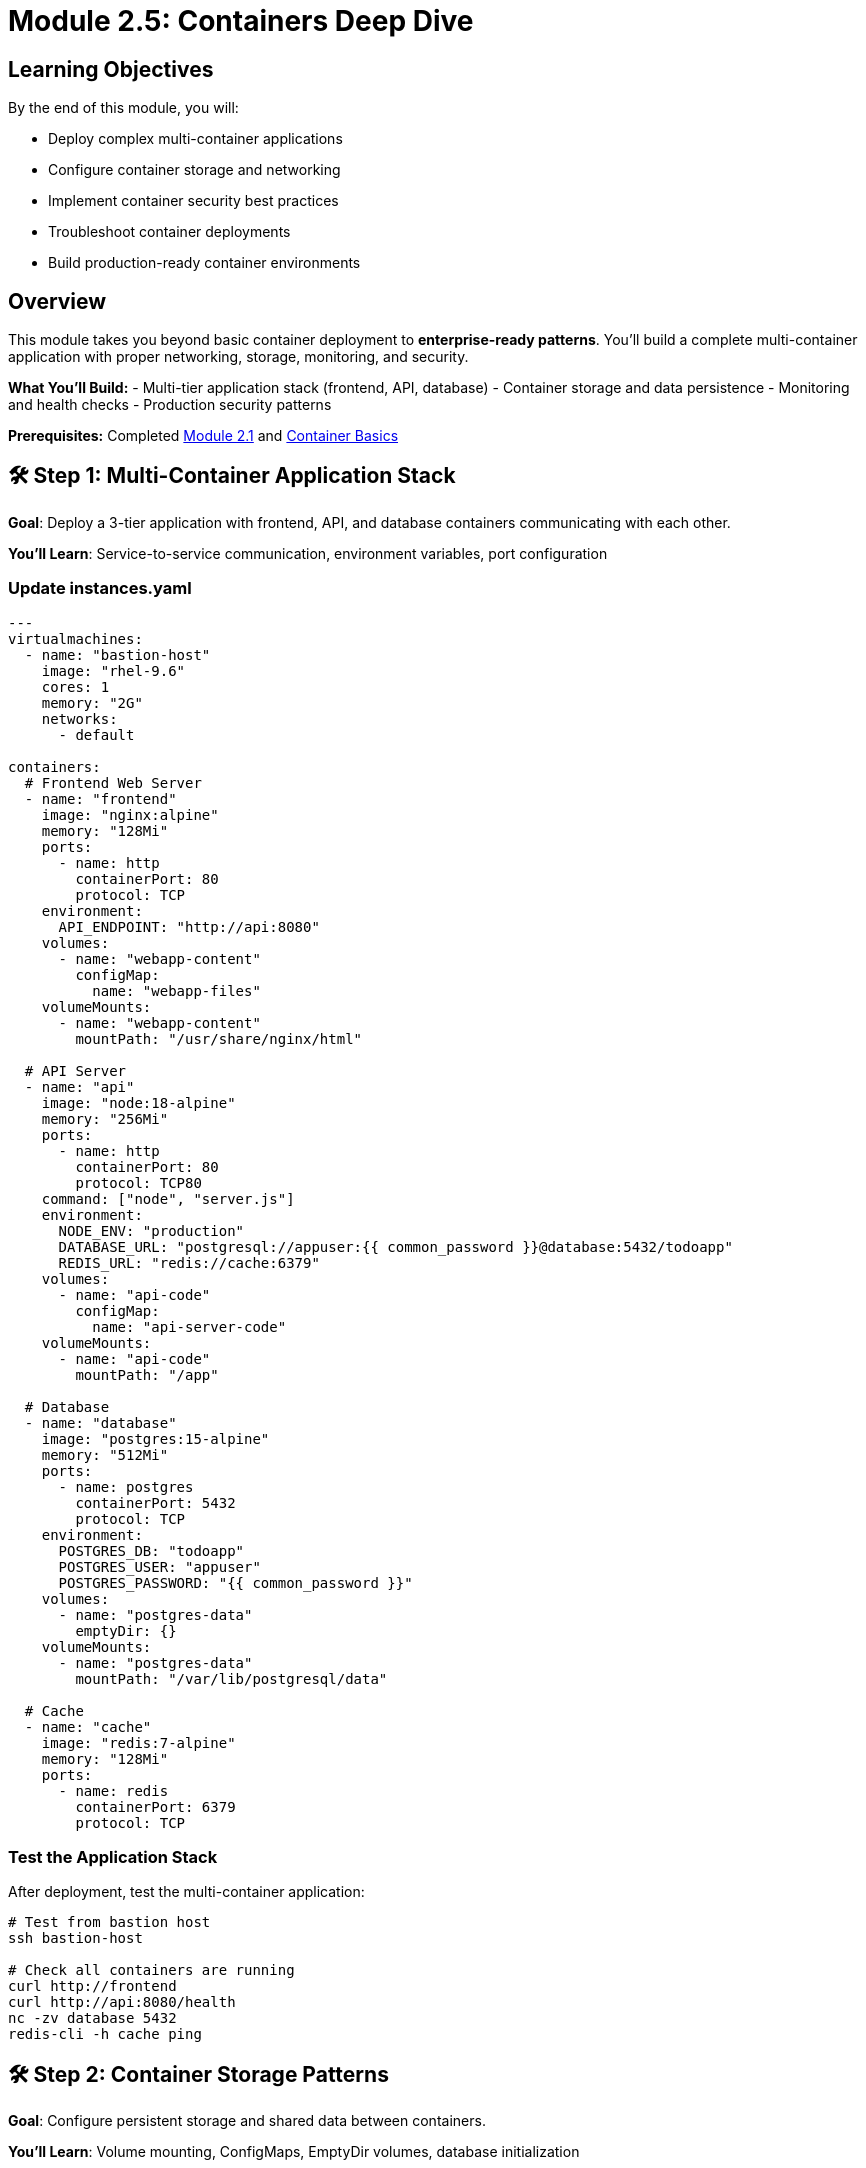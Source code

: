 = Module 2.5: Containers Deep Dive
:estimated-time: 25-30 minutes

== Learning Objectives

By the end of this module, you will:

* Deploy complex multi-container applications
* Configure container storage and networking
* Implement container security best practices  
* Troubleshoot container deployments
* Build production-ready container environments

== Overview

This module takes you beyond basic container deployment to **enterprise-ready patterns**. You'll build a complete multi-container application with proper networking, storage, monitoring, and security.

**What You'll Build:**
- Multi-tier application stack (frontend, API, database)
- Container storage and data persistence
- Monitoring and health checks
- Production security patterns

**Prerequisites:** Completed xref:module-2-1-single-vm-setup.adoc[Module 2.1] and xref:container-basics.adoc[Container Basics]

== 🛠️ Step 1: Multi-Container Application Stack

**Goal**: Deploy a 3-tier application with frontend, API, and database containers communicating with each other.

**You'll Learn**: Service-to-service communication, environment variables, port configuration

=== Update instances.yaml

[source,yaml]
----
---
virtualmachines:
  - name: "bastion-host"
    image: "rhel-9.6"
    cores: 1
    memory: "2G"
    networks:
      - default

containers:
  # Frontend Web Server
  - name: "frontend"
    image: "nginx:alpine"
    memory: "128Mi"
    ports:
      - name: http
        containerPort: 80
        protocol: TCP
    environment:
      API_ENDPOINT: "http://api:8080"
    volumes:
      - name: "webapp-content"
        configMap:
          name: "webapp-files"
    volumeMounts:
      - name: "webapp-content" 
        mountPath: "/usr/share/nginx/html"
        
  # API Server
  - name: "api"
    image: "node:18-alpine"
    memory: "256Mi"
    ports:
      - name: http
        containerPort: 80
        protocol: TCP80
    command: ["node", "server.js"]
    environment:
      NODE_ENV: "production"
      DATABASE_URL: "postgresql://appuser:{{ common_password }}@database:5432/todoapp"
      REDIS_URL: "redis://cache:6379"
    volumes:
      - name: "api-code"
        configMap:
          name: "api-server-code"
    volumeMounts:
      - name: "api-code"
        mountPath: "/app"
        
  # Database
  - name: "database"
    image: "postgres:15-alpine"
    memory: "512Mi"
    ports:
      - name: postgres
        containerPort: 5432
        protocol: TCP
    environment:
      POSTGRES_DB: "todoapp"
      POSTGRES_USER: "appuser"
      POSTGRES_PASSWORD: "{{ common_password }}"
    volumes:
      - name: "postgres-data"
        emptyDir: {}
    volumeMounts:
      - name: "postgres-data"
        mountPath: "/var/lib/postgresql/data"
        
  # Cache
  - name: "cache" 
    image: "redis:7-alpine"
    memory: "128Mi"
    ports:
      - name: redis
        containerPort: 6379
        protocol: TCP
----

=== Test the Application Stack

After deployment, test the multi-container application:

[source,bash]
----
# Test from bastion host
ssh bastion-host

# Check all containers are running
curl http://frontend
curl http://api:8080/health
nc -zv database 5432
redis-cli -h cache ping
----

== 🛠️ Step 2: Container Storage Patterns

**Goal**: Configure persistent storage and shared data between containers.

**You'll Learn**: Volume mounting, ConfigMaps, EmptyDir volumes, database initialization

=== Shared Storage Between Containers

[source,yaml]
----
containers:
  # File processor
  - name: "processor" 
    image: "python:3.11-slim"
    command: ["python", "/app/process_files.py"]
    volumes:
      - name: "shared-files"
        emptyDir: {}
      - name: "processor-script"
        configMap:
          name: "file-processor"
    volumeMounts:
      - name: "shared-files"
        mountPath: "/data"
      - name: "processor-script"
        mountPath: "/app"
        
  # File server
  - name: "fileserver"
    image: "nginx:alpine"
    ports:
      - name: http
        containerPort: 80
        protocol: TCP
    volumes:
      - name: "shared-files"
        emptyDir: {}
    volumeMounts:
      - name: "shared-files"
        mountPath: "/usr/share/nginx/html/files"
        readOnly: true
----

=== Database with Initialization Scripts

[source,yaml]
----
containers:
  - name: "postgres-with-data"
    image: "postgres:15"
    memory: "1G"
    ports:
      - name: postgres
        containerPort: 5432
        protocol: TCP
    environment:
      POSTGRES_DB: "labdb"
      POSTGRES_USER: "labuser"
      POSTGRES_PASSWORD: "{{ common_password }}"
    volumes:
      - name: "postgres-data"
        emptyDir: {}
      - name: "init-scripts"
        configMap:
          name: "database-init"
    volumeMounts:
      - name: "postgres-data"
        mountPath: "/var/lib/postgresql/data"
      - name: "init-scripts"
        mountPath: "/docker-entrypoint-initdb.d"
----

== 🛠️ Step 3: Container Networking and Service Discovery  

**Goal**: Test and verify inter-container communication using DNS and service discovery.

**You'll Learn**: Container DNS resolution, service-to-service communication, network debugging

=== Test Inter-Container Communication

[source,bash]
----
# From bastion, test container DNS resolution
nslookup frontend
nslookup api
nslookup database

# Test API connectivity
curl http://api:8080/api/todos

# Test database connectivity
psql -h database -U appuser -d todoapp -c "SELECT version();"

# Test cache connectivity  
redis-cli -h cache info server
----

=== Advanced Networking Example

[source,yaml]
----
containers:
  # Service mesh sidecar pattern
  - name: "app"
    image: "myapp:latest"
    ports:
      - name: http
        containerPort: 80
        protocol: TCP80
    environment:
      PROXY_URL: "http://localhost:8000"
      
  - name: "proxy"
    image: "envoyproxy/envoy:latest"
    ports:
      - name: http
        containerPort: 80
        protocol: TCP
      - name: admin
        containerPort: 9901  # Admin interface
        protocol: TCP
    volumes:
      - name: "envoy-config"
        configMap:
          name: "envoy-sidecar-config"
    volumeMounts:
      - name: "envoy-config"
        mountPath: "/etc/envoy"
----

=== 🔒 Critical: Network Policy for SSH Access

[WARNING]
====
**Container SSH Limitation Discovered!**

By default, containers **cannot SSH to VMs** due to Zero Touch network policies. This is a security feature.

**Problem**: Your containers might need SSH access for:
- Development tools (like the VS Code container we saw earlier)
- Administrative tasks  
- Monitoring and troubleshooting

**Symptom**: SSH connections timeout or are refused from containers
====

**Required Solution for SSH-enabled containers:**

[source,yaml]
----
# Add to your deployment variables (sample_vars.yml)
zero_touch_ingress_lockdown_rules:
  - from:
      - podSelector:
          matchLabels:
            app.kubernetes.io/name: showroom  # Default
  - from:  
      - podSelector:
          matchLabels:
            app.kubernetes.io/name: vscode    # Your container name
    ports:
      - protocol: TCP
        port: 22
----

**Key Points:**
- Container names in `instances.yaml` become the pod selector labels  
- Each SSH-enabled container needs explicit network policy permission
- This is separate from firewall rules (which control external access)

**Complete Guide**: xref:network-policy-configuration.adoc[Network Policy Configuration]

== 🛠️ Step 4: Container Lifecycle Management

**Goal**: Implement proper container health checks and lifecycle management.

**You'll Learn**: Health probes, lifecycle hooks, graceful shutdown, container monitoring

[source,yaml]
----
containers:
  - name: "web-app"
    image: "webapp:v2.0"
    memory: "256Mi"
    ports:
      - name: http
        containerPort: 80
        protocol: TCP80
      
    # Lifecycle hooks
    lifecycle:
      postStart:
        exec:
          command:
            - "/bin/sh"
            - "-c"
            - |
              echo "$(date): Container started" >> /var/log/lifecycle.log
              /app/warmup.sh
              
      preStop:
        exec:
          command:
            - "/bin/sh" 
            - "-c"
            - |
              echo "$(date): Graceful shutdown" >> /var/log/lifecycle.log
              /app/shutdown.sh
              
    # Health checks
    readinessProbe:
      httpGet:
        path: "/health/ready"
        port: 8080
      initialDelaySeconds: 10
      periodSeconds: 5
      
    livenessProbe:
      httpGet:
        path: "/health/live"
        port: 8080
      initialDelaySeconds: 30
      periodSeconds: 10
----

== 🛠️ Step 5: Development and Testing Containers

**Goal**: Set up development and testing environments using containers for rapid iteration.

**You'll Learn**: Development container patterns, hot reloading, testing environments

[source,yaml]
----
containers:
  # Development environment
  - name: "dev-env"
    image: "registry.redhat.io/ubi9/ubi:latest"
    memory: "1G"
    ports:
      - name: http
        containerPort: 8080
        protocol: TCP
    environment:
      PASSWORD: "{{ common_password }}"
    commands:
      - "dnf install -y git openssh-clients"
      - "curl -fsSL https://code-server.dev/install.sh | sh -s -- --method=standalone --prefix=/usr/local"
    volumes:
      - name: "workspace"
        emptyDir: {}
    volumeMounts:
      - name: "workspace"
        mountPath: "/home/coder/workspace"
        
  # Hot-reload development server
  - name: "dev-server"
    image: "node:18"
    command: ["npm", "run", "dev"]
    ports:
      - name: http
        containerPort: 3000
        protocol: TCP
    environment:
      NODE_ENV: "development"
      CHOKIDAR_USEPOLLING: "true"
    volumes:
      - name: "source-code"
        configMap:
          name: "app-source"
      - name: "node-modules"
        emptyDir: {}
    volumeMounts:
      - name: "source-code"
        mountPath: "/app/src"
      - name: "node-modules"
        mountPath: "/app/node_modules"
        
  # Testing container
  - name: "test-runner"
    image: "cypress/included:latest"
    environment:
      CYPRESS_BASE_URL: "http://dev-server:3000"
    volumes:
      - name: "test-specs"
        configMap:
          name: "cypress-tests"
      - name: "test-results"
        emptyDir: {}
    volumeMounts:
      - name: "test-specs"
        mountPath: "/cypress/integration"
      - name: "test-results"
        mountPath: "/cypress/results"
----

== 🛠️ Step 6: Container Security Configuration

Implement security best practices:

[source,yaml]
----
containers:
  - name: "secure-app"
    image: "alpine/secure-app:latest"
    memory: "256Mi"
    
    # Security context  
    securityContext:
      runAsNonRoot: true
      runAsUser: 1000
      readOnlyRootFilesystem: true
      allowPrivilegeEscalation: false
      
    # Environment variables from secrets
    environment:
      DB_PASSWORD: "{{ common_password }}"
      JWT_SECRET: "{{ jwt_secret }}"
      
    # Secure volume mounts
    volumes:
      - name: "app-secrets"
        secret:
          secretName: "app-credentials"
          defaultMode: 0400
      - name: "tmp-volume"
        emptyDir: {}
        
    volumeMounts:
      - name: "app-secrets"
        mountPath: "/secrets" 
        readOnly: true
      - name: "tmp-volume"
        mountPath: "/tmp"
----

== 🛠️ Step 7: Testing Your Container Deployment

Validate your container setup:

[source,bash]
----
# Test application health
curl http://frontend/
curl http://api:8080/health

# Test database connectivity
psql -h database -U appuser -d todoapp -c "\dt"

# Test cache functionality
redis-cli -h cache set test "container-works"
redis-cli -h cache get test

# Check container logs
kubectl logs deployment/frontend
kubectl logs deployment/api

# Test container scaling (if supported)
kubectl scale deployment/api --replicas=2
----

== 🛠️ Step 8: Monitoring and Observability

Add monitoring to your containers:

[source,yaml]
----
containers:
  # Application with metrics
  - name: "monitored-app"
    image: "myapp:instrumented"
    ports:
      - name: http
        containerPort: 80
        protocol: TCP80  # Application
      - port: 9090  # Metrics
    environment:
      METRICS_PORT: "9090"
      METRICS_ENABLED: "true"
      
  # Metrics collector
  - name: "prometheus"
    image: "prom/prometheus:latest"
    memory: "256Mi"
    ports:
      - port: 9090
    volumes:
      - name: "prometheus-config"
        configMap:
          name: "prometheus-config"
    volumeMounts:
      - name: "prometheus-config"
        mountPath: "/etc/prometheus"
        
  # Dashboard
  - name: "grafana"
    image: "grafana/grafana:latest"
    memory: "256Mi"
    ports:
      - name: http
        containerPort: 3000
        protocol: TCP
    environment:
      GF_SECURITY_ADMIN_PASSWORD: "{{ common_password }}"
----

== ✅ Container Deployment Checklist

Verify your advanced container deployment:

- [ ] **Multi-container stack** deployed successfully
- [ ] **Inter-container communication** working
- [ ] **Persistent storage** configured properly  
- [ ] **Environment variables** and secrets secure
- [ ] **Health checks** responding correctly
- [ ] **Logging** accessible and meaningful
- [ ] **Resource limits** appropriate
- [ ] **Security context** configured

== 🛠️ Troubleshooting Containers

Common issues and solutions:

**Container won't start?**
→ Check image name, resource limits, and environment variables

**Can't connect between containers?**
→ Verify container names and port configurations

**Out of memory errors?**
→ Increase memory limits or optimize applications

**Storage issues?**
→ Check volume mounts and permissions

**Networking problems?**
→ Verify DNS resolution and port accessibility

== 🎯 What You've Accomplished

You now have enterprise-level container skills:

✅ **Multi-container applications** with proper service architecture  
✅ **Advanced storage patterns** for data persistence and sharing  
✅ **Container networking** and service discovery mastery  
✅ **Security best practices** implementation  
✅ **Development workflows** with containers  
✅ **Monitoring and observability** setup  
✅ **Troubleshooting expertise** for container issues  

== 🚀 Next Steps

=== Advanced Topics
* xref:container-advanced.adoc[Advanced Container Configuration] - Deep-dive reference
* xref:production-patterns-guide.adoc[Production Patterns] - Real-world container deployments
* xref:enterprise-lab-patterns.adoc[Enterprise Patterns] - Scale container architectures

=== Integration
* xref:networking-basics.adoc[Networking Basics] - Container networking deep-dive  
* xref:vm-basics.adoc[VM Configuration] - Hybrid VM+container environments

You're now ready to build sophisticated container-based lab environments! 🐳
